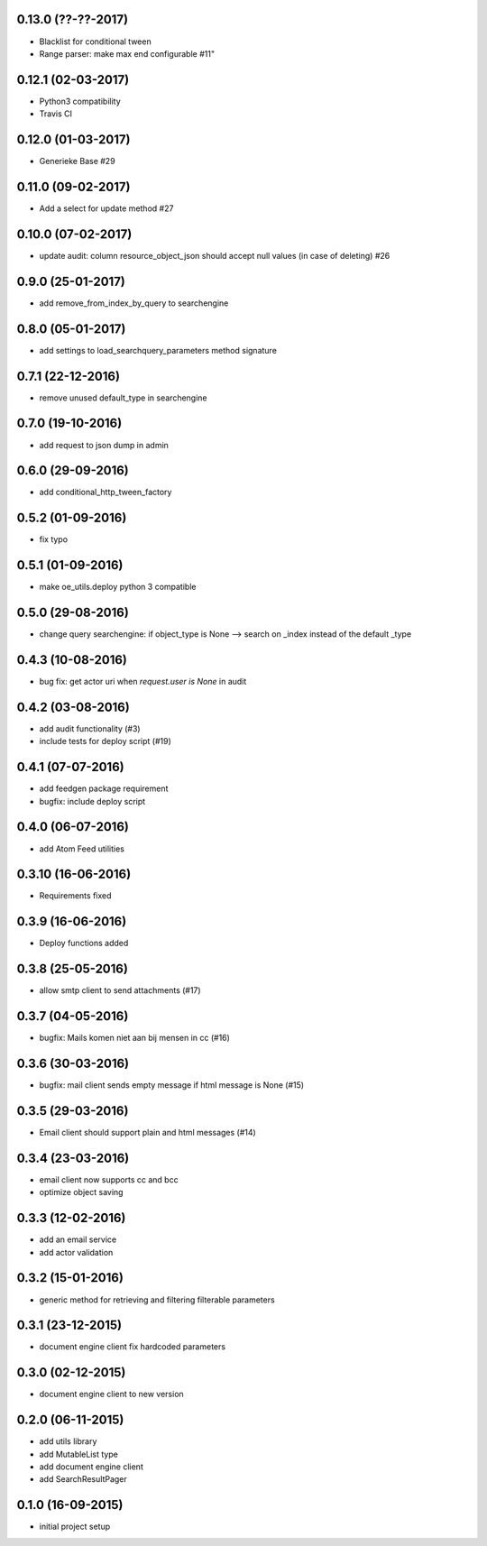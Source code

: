 0.13.0 (??-??-2017)
===================

*  Blacklist for conditional tween
*  Range parser: make max end configurable #11"

0.12.1 (02-03-2017)
===================

*  Python3 compatibility
*  Travis CI

0.12.0 (01-03-2017)
===================

*  Generieke Base #29

0.11.0 (09-02-2017)
===================

*  Add a select for update method #27

0.10.0 (07-02-2017)
===================

* update audit: column resource_object_json should accept null values (in case of deleting) #26


0.9.0 (25-01-2017)
==================

* add remove_from_index_by_query to searchengine

0.8.0 (05-01-2017)
==================

* add settings to load_searchquery_parameters method signature

0.7.1 (22-12-2016)
==================

* remove unused default_type in searchengine

0.7.0 (19-10-2016)
==================

* add request to json dump in admin

0.6.0 (29-09-2016)
==================

* add conditional_http_tween_factory

0.5.2 (01-09-2016)
==================

* fix typo

0.5.1 (01-09-2016)
==================

* make oe_utils.deploy python 3 compatible

0.5.0 (29-08-2016)
==================

* change query searchengine: if object_type is None --> search on _index instead of the default _type

0.4.3 (10-08-2016)
==================

* bug fix: get actor uri when `request.user is None` in audit

0.4.2 (03-08-2016)
==================

* add audit functionality (#3)
* include tests for deploy script (#19)

0.4.1 (07-07-2016)
==================

* add feedgen package requirement
* bugfix: include deploy script

0.4.0 (06-07-2016)
==================

* add Atom Feed utilities

0.3.10 (16-06-2016)
===================

* Requirements fixed

0.3.9 (16-06-2016)
==================

* Deploy functions added

0.3.8 (25-05-2016)
==================

* allow smtp client to send attachments (#17)

0.3.7 (04-05-2016)
==================

* bugfix:  Mails komen niet aan bij mensen in cc (#16)

0.3.6 (30-03-2016)
==================

* bugfix: mail client sends empty message if html message is None (#15)

0.3.5 (29-03-2016)
==================

* Email client should support plain and html messages (#14)

0.3.4 (23-03-2016)
==================

* email client now supports cc and bcc
* optimize object saving

0.3.3 (12-02-2016)
==================

* add an email service
* add actor validation

0.3.2 (15-01-2016)
==================

* generic method for retrieving and filtering filterable parameters

0.3.1 (23-12-2015)
==================

* document engine client fix hardcoded parameters

0.3.0 (02-12-2015)
==================

* document engine client to new version

0.2.0 (06-11-2015)
==================

* add utils library
* add MutableList type
* add document engine client
* add SearchResultPager

0.1.0 (16-09-2015)
==================

* initial project setup
